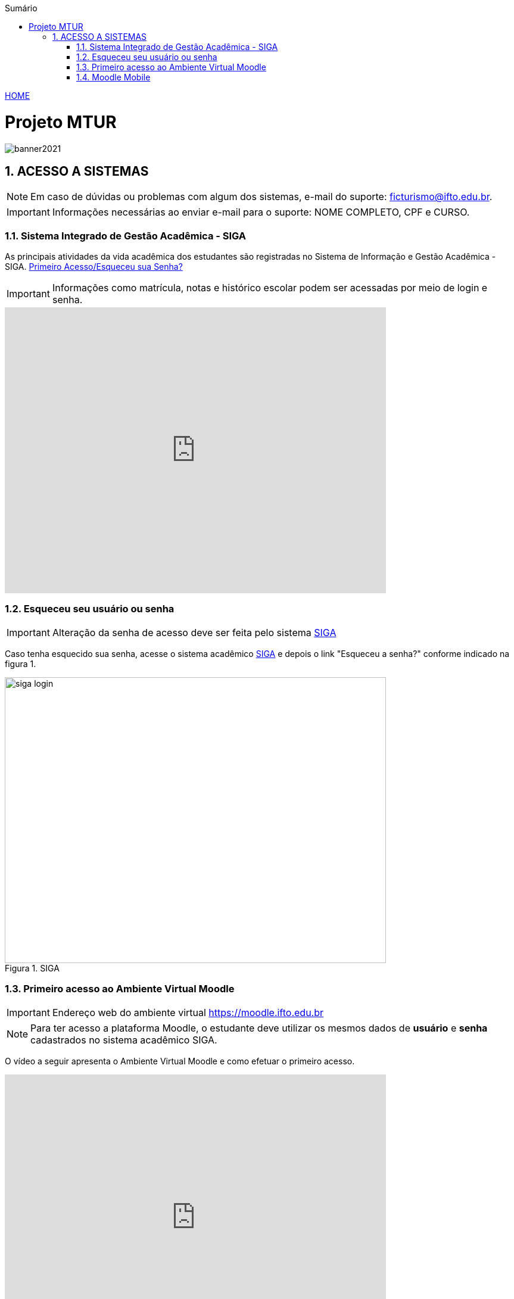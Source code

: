 :icons: font
:allow-uri-read:
//caminho padrão para imagens
:imagesdir: images
:numbered:
:figure-caption: Figura
:doctype: book

//gera apresentacao
//pode se baixar os arquivos e add no diretório
:revealjsdir: https://cdnjs.cloudflare.com/ajax/libs/reveal.js/3.8.0

//Estilo do Sumário
:toc2: 
//após os : insere o texto que deseja ser visível
:toc-title: Sumário
:figure-caption: Figura
//numerar titulos
:numbered:
:source-highlighter: highlightjs
:icons: font
:chapter-label:
:doctype: book
:lang: pt-BR
//3+| mesclar linha tabela

ifdef::env-github[:outfilesuffix: .adoc]

ifdef::env-github,env-browser[]
// Exibe ícones para os blocos como NOTE e IMPORTANT no GitHub
:caution-caption: :fire:
:important-caption: :exclamation:
:note-caption: :paperclip:
:tip-caption: :bulb:
:warning-caption: :warning:
endif::[]

link:https://fagno.github.io/mtur-ifto/[HOME]

= Projeto MTUR

image::banner2021.jpg[]

// === Visite o Tocantins

// //video::video_file.mp4[start=60, end=140, options=autoplay]
// video::rCJlzSJdWZU[youtube,width=640,height=480]

== ACESSO A SISTEMAS

NOTE: Em caso de dúvidas ou problemas com algum dos sistemas, e-mail do suporte: ficturismo@ifto.edu.br.

IMPORTANT: Informações necessárias ao enviar e-mail para o suporte: NOME COMPLETO, CPF e CURSO.   

=== Sistema Integrado de Gestão Acadêmica - SIGA

As principais atividades da vida acadêmica dos estudantes são registradas no Sistema de Informação e Gestão Acadêmica - SIGA. https://sigaaluno.ifto.edu.br/sigaepct-aluno-web/login.jsf[Primeiro Acesso/Esqueceu sua Senha?]  

IMPORTANT: Informações como matrícula, notas e histórico escolar podem ser acessadas por meio de login e senha.

video::LT5wbZNvnKc[youtube,width=640,height=480]

=== Esqueceu seu usuário ou senha

IMPORTANT: Alteração da senha de acesso deve ser feita pelo sistema https://sigaaluno.ifto.edu.br/sigaepct-aluno-web/login.jsf[SIGA]

Caso tenha esquecido sua senha, acesse o sistema acadêmico https://sigaaluno.ifto.edu.br/sigaepct-aluno-web/login.jsf[SIGA] e depois o link "Esqueceu a senha?" conforme indicado na figura 1.

.SIGA
image::siga-login.png[width=640,height=480]

=== Primeiro acesso ao Ambiente Virtual Moodle

IMPORTANT: Endereço web do ambiente virtual https://moodle.ifto.edu.br

NOTE: Para ter acesso a plataforma Moodle, o estudante deve utilizar os mesmos dados de *usuário* e *senha* cadastrados no sistema acadêmico SIGA.

O vídeo a seguir apresenta o Ambiente Virtual Moodle e como efetuar o primeiro acesso.

video::QadNIXJnp-Y[youtube,width=640,height=480]

=== Moodle Mobile

Vídeo de apresentação: https://www.youtube.com/watch?v=6baJWsoH2bI

*Passo 1: Efetuar download do aplicativo na Google Play ou App Store.*

- Google Play: link:https://play.google.com/store/apps/details?id=com.moodle.moodlemobile/[Download]
- App Store: link:https://apps.apple.com/br/app/moodle/id633359593/[Download]

*Passo 2: Inserir URL da página do Moodle.*

IMPORTANT: inserir a URL https://moodle.ifto.edu.br/moodle no campo Site address conforme figura 2.

.Inserir URL da página do Moodle
image::moodle-mobile-img1.png[width=300,height=200]

*Passo 3: Inserir usuário e senha no campo Username e Password conforme figura 3.*

.Inserir usuário e senha
image::moodle-mobile-img2.png[width=300,height=200]